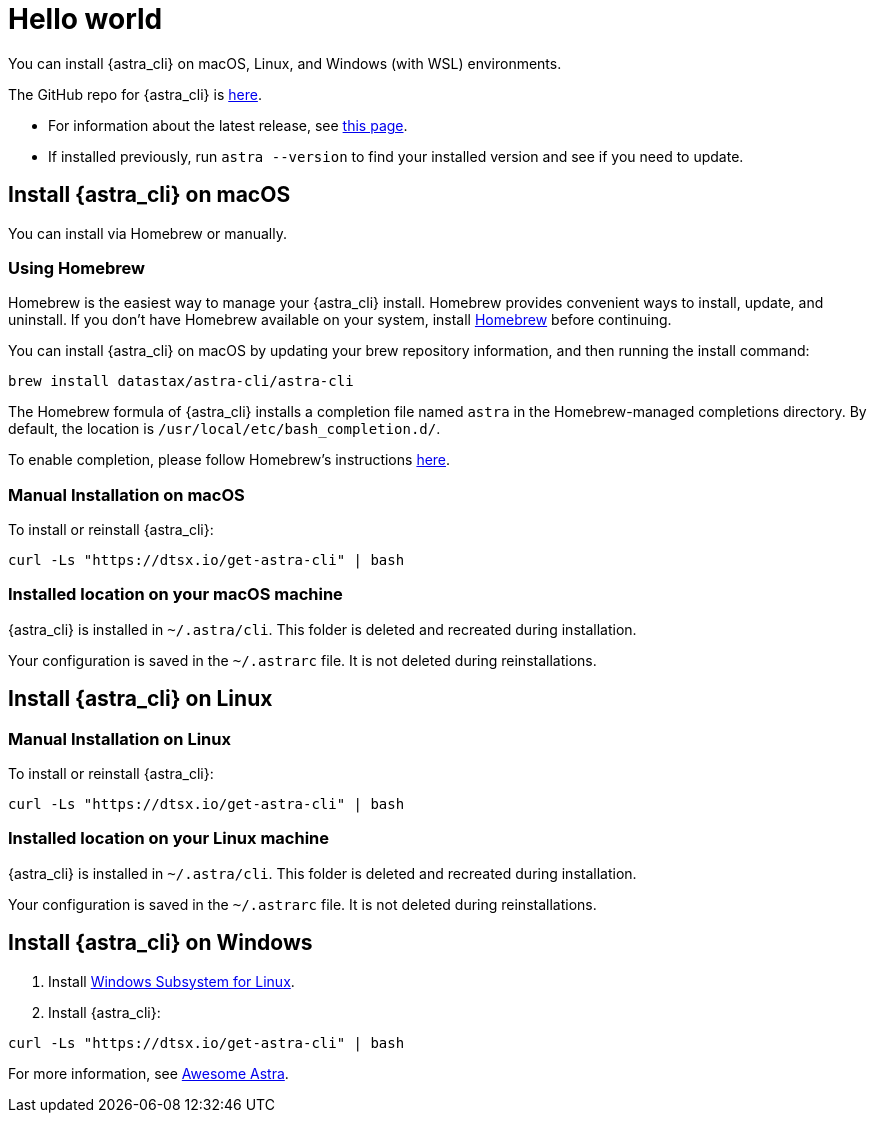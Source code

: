 = Hello world

You can install {astra_cli} on macOS, Linux, and Windows (with WSL) environments.

The GitHub repo for {astra_cli} is https://github.com/datastax/astra-cli[here^].

* For information about the latest release, see https://github.com/datastax/astra-cli/releases[this page].

* If installed previously, run `astra --version` to find your installed version and see if you need to update.

== Install {astra_cli} on macOS

You can install via Homebrew or manually.

=== Using Homebrew

Homebrew is the easiest way to manage your {astra_cli} install.
Homebrew provides convenient ways to install, update, and uninstall.
If you don't have Homebrew available on your system, install https://brew.sh/[Homebrew^] before continuing.

You can install {astra_cli} on macOS by updating your brew repository information, and then running the install command:

[source,bash]
----
brew install datastax/astra-cli/astra-cli
----

The Homebrew formula of {astra_cli} installs a completion file named `astra` in the Homebrew-managed completions directory.
By default, the location is `/usr/local/etc/bash_completion.d/`.

To enable completion, please follow Homebrew's instructions https://docs.brew.sh/Shell-Completion[here^].

=== Manual Installation on macOS

To install or reinstall {astra_cli}:

[source,bash]
----
curl -Ls "https://dtsx.io/get-astra-cli" | bash
----

=== Installed location on your macOS machine

{astra_cli} is installed in `~/.astra/cli`. This folder is deleted and recreated during installation.

Your configuration is saved in the `~/.astrarc` file. It is not deleted during reinstallations.


== Install {astra_cli} on Linux

=== Manual Installation on Linux

To install or reinstall {astra_cli}:

[source,bash]
----
curl -Ls "https://dtsx.io/get-astra-cli" | bash
----

=== Installed location on your Linux machine

{astra_cli} is installed in `~/.astra/cli`. This folder is deleted and recreated during installation.

Your configuration is saved in the `~/.astrarc` file. It is not deleted during reinstallations.

// === Using sdkman
// Installation with SDK MAN is not available yet but is high in the roadmap.

// Using a package Manager
// Installation with package managers (yum, apt) is not available yet but is high in the roadmap.


== Install {astra_cli} on Windows

. Install https://learn.microsoft.com/en-us/windows/wsl/install[Windows Subsystem for Linux].
. Install {astra_cli}:
[source,bash]
----
curl -Ls "https://dtsx.io/get-astra-cli" | bash
----

For more information, see https://awesome-astra.github.io/docs/pages/astra/astra-cli/#14-installation-on-windows[Awesome Astra].
